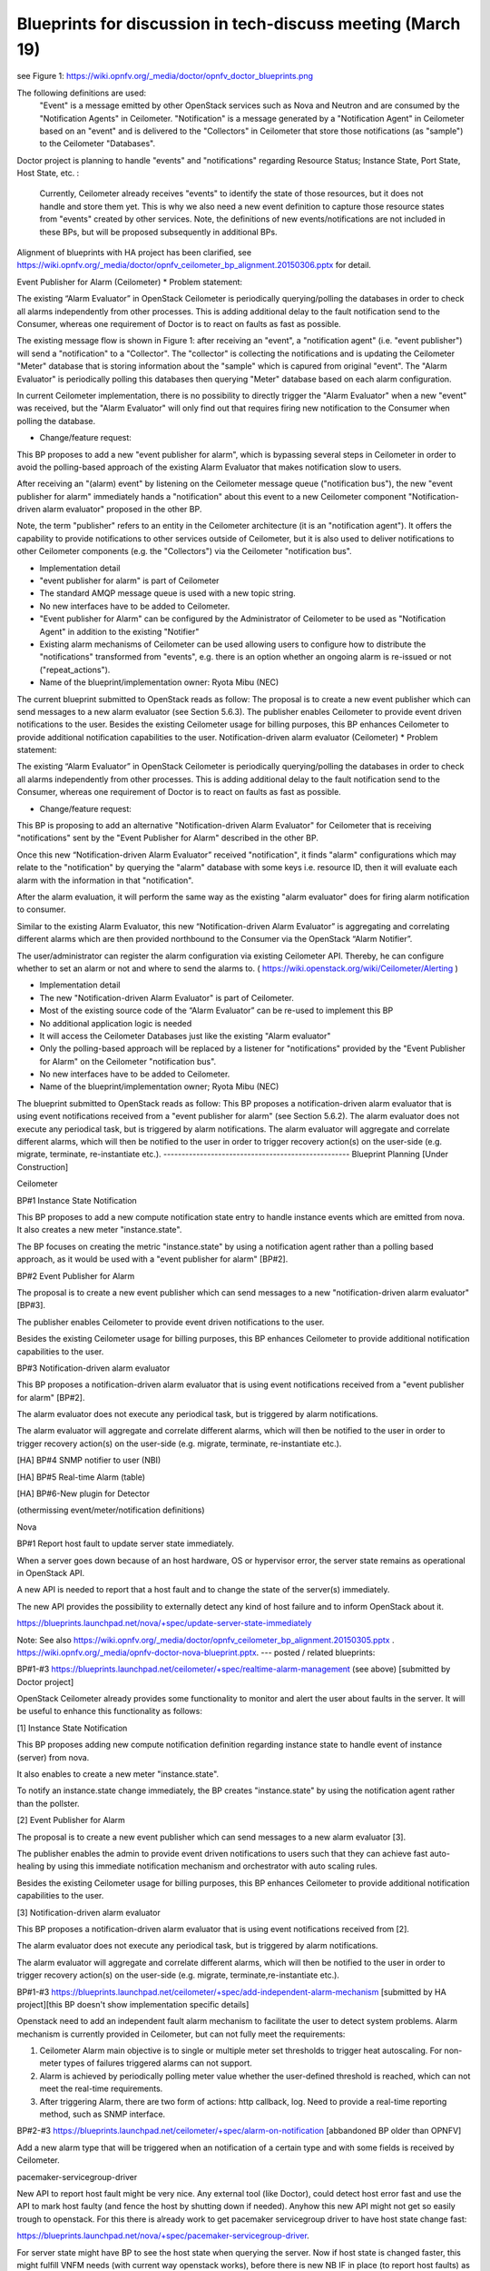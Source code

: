 ==============================================================
Blueprints for discussion in tech-discuss meeting (March 19)
==============================================================

see Figure 1: https://wiki.opnfv.org/_media/doctor/opnfv_doctor_blueprints.png

The following definitions are used:
  "Event" is a message emitted by other OpenStack services such as Nova and Neutron and are consumed by the "Notification Agents" in Ceilometer.
  "Notification" is a message generated by a "Notification Agent" in Ceilometer based on an "event" and is delivered to the "Collectors" in Ceilometer that store those notifications (as "sample") to the Ceilometer "Databases".

Doctor project is planning to handle "events" and "notifications" regarding Resource Status; Instance State, Port State, Host State, etc. :

 Currently, Ceilometer already receives "events" to identify the state of those resources, but it does not handle and store them yet. This is why we also need a new event definition to capture those resource states from "events" created by other services.
 Note, the definitions of new events/notifications are not included in these BPs, but will be proposed subsequently in additional BPs.

Alignment of blueprints with HA project has been clarified, see https://wiki.opnfv.org/_media/doctor/opnfv_ceilometer_bp_alignment.20150306.pptx for detail.

Event Publisher for Alarm (Ceilometer)
* Problem statement:

The existing “Alarm Evaluator” in OpenStack Ceilometer is periodically querying/polling the databases in order to check all alarms independently from other processes. This is adding additional delay to the fault notification send to the Consumer, whereas one requirement of Doctor is to react on faults as fast as possible.

The existing message flow is shown in  Figure 1: after receiving an "event", a "notification agent" (i.e. "event publisher") will send a "notification" to a "Collector". The "collector" is collecting the notifications and is updating the Ceilometer "Meter" database that is storing information about the "sample" which is capured from original "event". The "Alarm Evaluator" is periodically polling this databases then querying "Meter" database based on each alarm configuration.

In current Ceilometer implementation, there is no possibility to directly trigger the "Alarm Evaluator" when a new "event" was received, but the "Alarm Evaluator" will only find out that requires firing new notification to the Consumer when polling the database.

* Change/feature request:

This BP proposes to add a new "event publisher for alarm", which is bypassing several steps in Ceilometer in order to avoid the polling-based approach of the existing Alarm Evaluator that makes notification slow to users.

After receiving an "(alarm) event" by listening on the Ceilometer message queue ("notification bus"), the new "event publisher for alarm" immediately hands a "notification" about this event to a new Ceilometer component "Notification-driven alarm evaluator" proposed in the other BP.

Note, the term "publisher" refers to an entity in the Ceilometer architecture (it is an "notification agent"). It offers the capability to provide notifications to other services outside of Ceilometer, but it is also used to deliver notifications to other Ceilometer components (e.g. the "Collectors") via the Ceilometer "notification bus".

* Implementation detail

* "event publisher for alarm" is part of Ceilometer

* The standard AMQP message queue is used with a new topic string.

* No new interfaces have to be added to Ceilometer.

* "Event publisher for Alarm" can be configured by the Administrator of Ceilometer to be used as "Notification Agent" in addition to the existing "Notifier"

* Existing alarm mechanisms of Ceilometer can be used allowing users to configure how to distribute the "notifications" transformed from "events", e.g. there is an option whether an ongoing alarm is re-issued or not ("repeat_actions").

* Name of the blueprint/implementation owner: Ryota Mibu (NEC)

The current blueprint submitted to OpenStack reads as follow:
The proposal is to create a new event publisher which can send messages to a new alarm evaluator (see Section 5.6.3). The publisher enables Ceilometer to provide event driven notifications to the user. Besides the existing Ceilometer usage for billing purposes, this BP enhances Ceilometer to provide additional notification capabilities to the user.
Notification-driven alarm evaluator (Ceilometer)
* Problem statement:

The existing “Alarm Evaluator” in OpenStack Ceilometer is periodically querying/polling the databases in order to check all alarms independently from other processes. This is adding additional delay to the fault notification send to the Consumer, whereas one requirement of Doctor is to react on faults as fast as possible.

* Change/feature request:

This BP is proposing to add an alternative "Notification-driven Alarm Evaluator" for Ceilometer that is receiving "notifications" sent by the "Event Publisher for Alarm" described in the other BP.

Once this new “Notification-driven Alarm Evaluator” received "notification", it finds "alarm" configurations which may relate to the "notification" by querying the "alarm" database with some keys i.e. resource ID, then it will evaluate each alarm with the information in that "notification".

After the alarm evaluation, it will perform the same way as the existing "alarm evaluator" does for firing alarm notification to consumer.

Similar to the existing Alarm Evaluator, this new “Notification-driven Alarm Evaluator” is aggregating and correlating different alarms which are then provided northbound to the Consumer via the OpenStack “Alarm Notifier”.

The user/administrator can register the alarm configuration via existing Ceilometer API. Thereby, he can configure whether to set an alarm or not and where to send the alarms to. ( https://wiki.openstack.org/wiki/Ceilometer/Alerting )

* Implementation detail

* The new "Notification-driven Alarm Evaluator" is part of Ceilometer.

* Most of the existing source code of the “Alarm Evaluator” can be re-used to implement this BP

* No additional application logic is needed

* It will access the Ceilometer Databases just like the existing "Alarm evaluator"

* Only the polling-based approach will be replaced by a listener for "notifications" provided by the "Event Publisher for Alarm" on the Ceilometer "notification bus".

* No new interfaces have to be added to Ceilometer.

* Name of the blueprint/implementation owner; Ryota Mibu (NEC)


The blueprint submitted to OpenStack reads as follow:
This BP proposes a notification-driven alarm evaluator that is using event notifications received from a "event publisher for alarm" (see Section 5.6.2). The alarm evaluator does not execute any periodical task, but is triggered by alarm notifications. The alarm evaluator will aggregate and correlate different alarms, which will then be notified to the user in order to trigger recovery action(s) on the user-side (e.g. migrate, terminate, re-instantiate etc.).
---------------------------------------------------
Blueprint Planning [Under Construction]

Ceilometer

BP#1 Instance State Notification

This BP proposes to add a new compute notification state entry to handle instance events which are emitted from nova. It also creates a new meter "instance.state".

The BP focuses on creating the metric "instance.state" by using a notification agent rather than a polling based approach, as it would be used with a "event publisher for alarm" [BP#2].

BP#2 Event Publisher for Alarm

The proposal is to create a new event publisher which can send messages to a new "notification-driven alarm evaluator" [BP#3].

The publisher enables Ceilometer to provide event driven notifications to the user.

Besides the existing Ceilometer usage for billing purposes, this BP enhances Ceilometer to provide additional notification capabilities to the user.

BP#3 Notification-driven alarm evaluator

This BP proposes a notification-driven alarm evaluator that is using event notifications received from a "event publisher for alarm" [BP#2].

The alarm evaluator does not execute any periodical task, but is triggered by alarm notifications.

The alarm evaluator will aggregate and correlate different alarms, which will then be notified to the user in order to trigger recovery action(s) on the user-side (e.g. migrate, terminate, re-instantiate etc.).

[HA] BP#4 SNMP notifier to user (NBI)

[HA] BP#5 Real-time Alarm (table)

[HA] BP#6-New plugin for Detector

(othermissing event/meter/notification definitions)

Nova

BP#1 Report host fault to update server state immediately.

When a server goes down because of an host hardware, OS or hypervisor error, the server state remains as operational in OpenStack API.

A new API is needed to report that a host fault and to change the state of the server(s) immediately.

The new API provides the possibility to externally detect any kind of host failure and to inform OpenStack about it.

https://blueprints.launchpad.net/nova/+spec/update-server-state-immediately

Note: See also https://wiki.opnfv.org/_media/doctor/opnfv_ceilometer_bp_alignment.20150305.pptx .
https://wiki.opnfv.org/_media/opnfv-doctor-nova-blueprint.pptx.
---
posted / related blueprints:

BP#1-#3 https://blueprints.launchpad.net/ceilometer/+spec/realtime-alarm-management (see above) [submitted by Doctor project]

OpenStack Ceilometer already provides some functionality to monitor and alert the user about faults in the server. It will be useful to enhance this functionality as follows:

[1] Instance State Notification

This BP proposes adding new compute notification definition regarding instance state to handle event of instance (server) from nova.

It also enables to create a new meter "instance.state".

To notify an instance.state change immediately, the BP creates "instance.state" by using the notification agent rather than the pollster.

[2] Event Publisher for Alarm

The proposal is to create a new event publisher which can send messages to a new alarm evaluator [3].

The publisher enables the admin to provide event driven notifications to users such that they can achieve fast auto-healing by using this immediate notification mechanism and orchestrator with auto scaling rules.

Besides the existing Ceilometer usage for billing purposes, this BP enhances Ceilometer to provide additional notification capabilities to the user.

[3] Notification-driven alarm evaluator

This BP proposes a notification-driven alarm evaluator that is using event notifications received from [2].

The alarm evaluator does not execute any periodical task, but is triggered by alarm notifications.

The alarm evaluator will aggregate and correlate different alarms, which will then be notified to the user in order to trigger recovery action(s) on the user-side (e.g. migrate, terminate,re-instantiate etc.).

BP#1-#3 https://blueprints.launchpad.net/ceilometer/+spec/add-independent-alarm-mechanism [submitted by HA project][this BP doesn't show implementation specific details]

Openstack need to add an independent fault alarm mechanism to facilitate the user to detect system problems. Alarm mechanism is currently provided in Ceilometer, but can not fully meet the requirements:

1. Ceilometer Alarm main objective is to single or multiple meter set thresholds to trigger heat autoscaling. For non-meter types of failures triggered alarms can not support.

2. Alarm is achieved by periodically polling meter value whether the user-defined threshold is reached, which can not meet the real-time requirements.

3. After triggering Alarm, there are two form of actions: http callback, log. Need to provide a real-time reporting method, such as SNMP interface.

BP#2-#3 https://blueprints.launchpad.net/ceilometer/+spec/alarm-on-notification [abbandoned BP older than OPNFV]

Add a new alarm type that will be triggered when an notification of a certain type and with some fields is received by Ceilometer.

pacemaker-servicegroup-driver

New API to report host fault might be very nice. Any external tool (like Doctor), could detect host error fast and use the API to mark host faulty (and fence the host by shutting down if needed). Anyhow this new API might not get so easily trough to openstack. For this there is already work to get pacemaker servicegroup driver to have host state change fast:

https://blueprints.launchpad.net/nova/+spec/pacemaker-servicegroup-driver.

For server state might have BP to see the host state when querying the server. Now if host state is changed faster, this might fulfill VNFM needs (with current way openstack works), before there is new NB IF in place (to report host faults) as that implementation might take longer as more complicated issue.

LibvirtWatchdog#Notifications

Related info about watchdog devices, quoting from BP [x]: "This is useful to cloud users to deal with problems in their guest OS, to kill off a mis-behaving instance to allow an external HA solution to move processing to another instance."

This BP is in status completed but the notification part that never got implemented. The intention I guess was that the nova-compute libvirt driver should also subscribe to WATCHDOG events from libvirt. nova-compute libvirt driver today is subscribed to LIFECYCLE events. I mention this because watchdog notifications are a topic in the ETSI REL spec.

So I guess some nova BP is also needed to add more libvirt notifications into nova compute libvirt driver?

https://wiki.openstack.org/wiki/LibvirtWatchdog#Notifications

Providing VNF faults through VIM could be helpful.

I think you can propose nova to make nova-compute subscribe to WATCHDOG events from libvirt and emit those events to Ceilometer.

It might be nice that user can express whether monitoring required by selecting flag in flavor or image property to reduce unnecessary notification in operator perspective.

